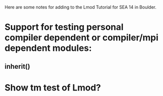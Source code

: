 Here are some notes for adding to the Lmod Tutorial for SEA 14 in
Boulder.


   
* Support for testing personal compiler dependent or compiler/mpi dependent modules:
** inherit()


* Show tm test of Lmod?



